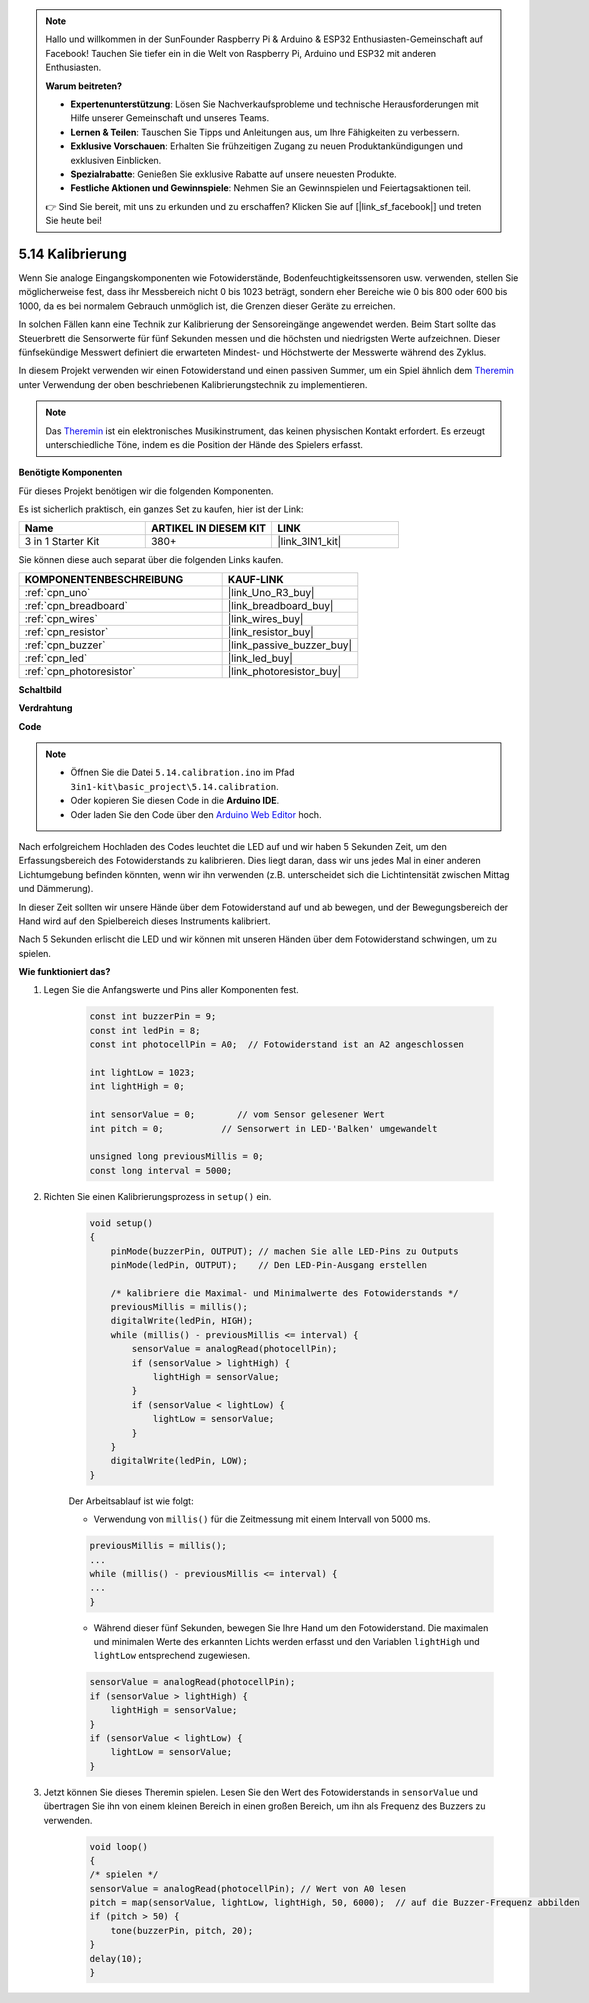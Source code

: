 .. note::

    Hallo und willkommen in der SunFounder Raspberry Pi & Arduino & ESP32 Enthusiasten-Gemeinschaft auf Facebook! Tauchen Sie tiefer ein in die Welt von Raspberry Pi, Arduino und ESP32 mit anderen Enthusiasten.

    **Warum beitreten?**

    - **Expertenunterstützung**: Lösen Sie Nachverkaufsprobleme und technische Herausforderungen mit Hilfe unserer Gemeinschaft und unseres Teams.
    - **Lernen & Teilen**: Tauschen Sie Tipps und Anleitungen aus, um Ihre Fähigkeiten zu verbessern.
    - **Exklusive Vorschauen**: Erhalten Sie frühzeitigen Zugang zu neuen Produktankündigungen und exklusiven Einblicken.
    - **Spezialrabatte**: Genießen Sie exklusive Rabatte auf unsere neuesten Produkte.
    - **Festliche Aktionen und Gewinnspiele**: Nehmen Sie an Gewinnspielen und Feiertagsaktionen teil.

    👉 Sind Sie bereit, mit uns zu erkunden und zu erschaffen? Klicken Sie auf [|link_sf_facebook|] und treten Sie heute bei!

.. _ar_calibration:

5.14 Kalibrierung
==========================

Wenn Sie analoge Eingangskomponenten wie Fotowiderstände, Bodenfeuchtigkeitssensoren usw. verwenden, stellen Sie möglicherweise fest, dass ihr Messbereich nicht 0 bis 1023 beträgt, sondern eher Bereiche wie 0 bis 800 oder 600 bis 1000, da es bei normalem Gebrauch unmöglich ist, die Grenzen dieser Geräte zu erreichen.

In solchen Fällen kann eine Technik zur Kalibrierung der Sensoreingänge angewendet werden. Beim Start sollte das Steuerbrett die Sensorwerte für fünf Sekunden messen und die höchsten und niedrigsten Werte aufzeichnen. Dieser fünfsekündige Messwert definiert die erwarteten Mindest- und Höchstwerte der Messwerte während des Zyklus.

In diesem Projekt verwenden wir einen Fotowiderstand und einen passiven Summer, um ein Spiel ähnlich dem `Theremin <https://en.wikipedia.org/wiki/Theremin>`_ unter Verwendung der oben beschriebenen Kalibrierungstechnik zu implementieren.

.. note::
    Das `Theremin <https://en.wikipedia.org/wiki/Theremin>`_ ist ein elektronisches Musikinstrument, das keinen physischen Kontakt erfordert. Es erzeugt unterschiedliche Töne, indem es die Position der Hände des Spielers erfasst.

**Benötigte Komponenten**

Für dieses Projekt benötigen wir die folgenden Komponenten.

Es ist sicherlich praktisch, ein ganzes Set zu kaufen, hier ist der Link:

.. list-table::
    :widths: 20 20 20
    :header-rows: 1

    *   - Name	
        - ARTIKEL IN DIESEM KIT
        - LINK
    *   - 3 in 1 Starter Kit
        - 380+
        - |link_3IN1_kit|

Sie können diese auch separat über die folgenden Links kaufen.

.. list-table::
    :widths: 30 20
    :header-rows: 1

    *   - KOMPONENTENBESCHREIBUNG
        - KAUF-LINK

    *   - :ref:`cpn_uno`
        - |link_Uno_R3_buy|
    *   - :ref:`cpn_breadboard`
        - |link_breadboard_buy|
    *   - :ref:`cpn_wires`
        - |link_wires_buy|
    *   - :ref:`cpn_resistor`
        - |link_resistor_buy|
    *   - :ref:`cpn_buzzer`
        - |link_passive_buzzer_buy|
    *   - :ref:`cpn_led`
        - |link_led_buy|
    *   - :ref:`cpn_photoresistor`
        - |link_photoresistor_buy|

**Schaltbild**

.. image:: img/circuit_8.8_calibration.png

**Verdrahtung**

.. image:: img/calibration_bb.jpg
    :width: 600
    :align: center

**Code**

.. note::

    * Öffnen Sie die Datei ``5.14.calibration.ino`` im Pfad ``3in1-kit\basic_project\5.14.calibration``.
    * Oder kopieren Sie diesen Code in die **Arduino IDE**.
    
    * Oder laden Sie den Code über den `Arduino Web Editor <https://docs.arduino.cc/cloud/web-editor/tutorials/getting-started/getting-started-web-editor>`_ hoch.

.. raw:: html
    
    <iframe src=https://create.arduino.cc/editor/sunfounder01/9cbcaae0-3c9d-4e33-9957-548f92a9aab7/preview?embed style="height:510px;width:100%;margin:10px 0" frameborder=0></iframe>

Nach erfolgreichem Hochladen des Codes leuchtet die LED auf und wir haben 5 Sekunden Zeit, um den Erfassungsbereich des Fotowiderstands zu kalibrieren. Dies liegt daran, dass wir uns jedes Mal in einer anderen Lichtumgebung befinden könnten, wenn wir ihn verwenden (z.B. unterscheidet sich die Lichtintensität zwischen Mittag und Dämmerung).

In dieser Zeit sollten wir unsere Hände über dem Fotowiderstand auf und ab bewegen, und der Bewegungsbereich der Hand wird auf den Spielbereich dieses Instruments kalibriert.

Nach 5 Sekunden erlischt die LED und wir können mit unseren Händen über dem Fotowiderstand schwingen, um zu spielen.




**Wie funktioniert das?**

#. Legen Sie die Anfangswerte und Pins aller Komponenten fest.

    .. code-block:: arduino

        const int buzzerPin = 9;
        const int ledPin = 8;
        const int photocellPin = A0;  // Fotowiderstand ist an A2 angeschlossen

        int lightLow = 1023;
        int lightHigh = 0;

        int sensorValue = 0;        // vom Sensor gelesener Wert
        int pitch = 0;           // Sensorwert in LED-'Balken' umgewandelt

        unsigned long previousMillis = 0;
        const long interval = 5000;

#. Richten Sie einen Kalibrierungsprozess in ``setup()`` ein.

    .. code-block:: arduino

        void setup()
        {
            pinMode(buzzerPin, OUTPUT); // machen Sie alle LED-Pins zu Outputs
            pinMode(ledPin, OUTPUT);    // Den LED-Pin-Ausgang erstellen

            /* kalibriere die Maximal- und Minimalwerte des Fotowiderstands */
            previousMillis = millis();
            digitalWrite(ledPin, HIGH);
            while (millis() - previousMillis <= interval) {
                sensorValue = analogRead(photocellPin);
                if (sensorValue > lightHigh) {
                    lightHigh = sensorValue;
                }
                if (sensorValue < lightLow) {
                    lightLow = sensorValue;
                }
            }
            digitalWrite(ledPin, LOW);
        }

    Der Arbeitsablauf ist wie folgt:

    * Verwendung von ``millis()`` für die Zeitmessung mit einem Intervall von 5000 ms.

    .. code-block:: arduino

        previousMillis = millis();
        ...
        while (millis() - previousMillis <= interval) {
        ...
        }

    * Während dieser fünf Sekunden, bewegen Sie Ihre Hand um den Fotowiderstand. Die maximalen und minimalen Werte des erkannten Lichts werden erfasst und den Variablen ``lightHigh`` und ``lightLow`` entsprechend zugewiesen.

    .. code-block:: arduino
        
        sensorValue = analogRead(photocellPin);
        if (sensorValue > lightHigh) {
            lightHigh = sensorValue;
        }
        if (sensorValue < lightLow) {
            lightLow = sensorValue;
        }

#. Jetzt können Sie dieses Theremin spielen. Lesen Sie den Wert des Fotowiderstands in ``sensorValue`` und übertragen Sie ihn von einem kleinen Bereich in einen großen Bereich, um ihn als Frequenz des Buzzers zu verwenden.

    .. code-block:: arduino

        void loop()
        {
        /* spielen */
        sensorValue = analogRead(photocellPin); // Wert von A0 lesen
        pitch = map(sensorValue, lightLow, lightHigh, 50, 6000);  // auf die Buzzer-Frequenz abbilden
        if (pitch > 50) {
            tone(buzzerPin, pitch, 20);
        }
        delay(10);
        }

